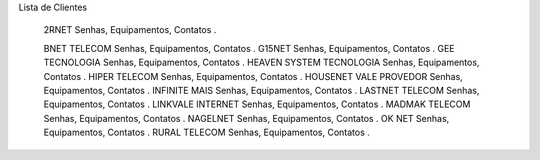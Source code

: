 
Lista de Clientes

    2RNET Senhas, Equipamentos, Contatos .

    BNET TELECOM Senhas, Equipamentos, Contatos .
    G15NET Senhas, Equipamentos, Contatos .
    GEE TECNOLOGIA Senhas, Equipamentos, Contatos .
    HEAVEN SYSTEM TECNOLOGIA Senhas, Equipamentos, Contatos .
    HIPER TELECOM Senhas, Equipamentos, Contatos .
    HOUSENET VALE PROVEDOR Senhas, Equipamentos, Contatos .
    INFINITE MAIS Senhas, Equipamentos, Contatos .
    LASTNET TELECOM Senhas, Equipamentos, Contatos .
    LINKVALE INTERNET Senhas, Equipamentos, Contatos .
    MADMAK TELECOM Senhas, Equipamentos, Contatos .
    NAGELNET Senhas, Equipamentos, Contatos .
    OK NET Senhas, Equipamentos, Contatos .
    RURAL TELECOM Senhas, Equipamentos, Contatos .
